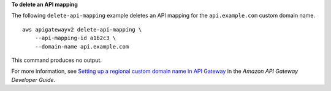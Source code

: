 **To delete an API mapping**

The following ``delete-api-mapping`` example deletes an API mapping for the ``api.example.com`` custom domain name. ::

    aws apigatewayv2 delete-api-mapping \
        --api-mapping-id a1b2c3 \
        --domain-name api.example.com

This command produces no output.

For more information, see `Setting up a regional custom domain name in API Gateway <https://docs.aws.amazon.com/apigateway/latest/developerguide/apigateway-regional-api-custom-domain-create.html>`__ in the *Amazon API Gateway Developer Guide*.
